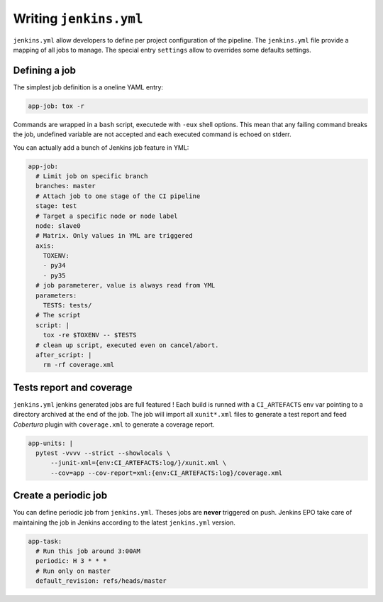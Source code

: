 =========================
 Writing ``jenkins.yml``
=========================

``jenkins.yml`` allow developers to define per project configuration of the
pipeline. The ``jenkins.yml`` file provide a mapping of all jobs to manage. The
special entry ``settings`` allow to overrides some defaults settings.


Defining a job
==============

The simplest job definition is a oneline YAML entry:

.. code-block:: yaml

   app-job: tox -r

Commands are wrapped in a ``bash`` script, executede with ``-eux`` shell
options. This mean that any failing command breaks the job, undefined variable
are not accepted and each executed command is echoed on stderr.

You can actually add a bunch of Jenkins job feature in YML:

.. code-block:: yaml

   app-job:
     # Limit job on specific branch
     branches: master
     # Attach job to one stage of the CI pipeline
     stage: test
     # Target a specific node or node label
     node: slave0
     # Matrix. Only values in YML are triggered
     axis:
       TOXENV:
       - py34
       - py35
     # job parameterer, value is always read from YML
     parameters:
       TESTS: tests/
     # The script
     script: |
       tox -re $TOXENV -- $TESTS
     # clean up script, executed even on cancel/abort.
     after_script: |
       rm -rf coverage.xml


Tests report and coverage
=========================

``jenkins.yml`` jenkins generated jobs are full featured ! Each build is runned
with a ``CI_ARTEFACTS`` env var pointing to a directory archived at the end of
the job. The job will import all ``xunit*.xml`` files to generate a test report
and feed *Cobertura* plugin with ``coverage.xml`` to generate a coverage report.

.. code-block:: yaml

   app-units: |
     pytest -vvvv --strict --showlocals \
         --junit-xml={env:CI_ARTEFACTS:log/}/xunit.xml \
         --cov=app --cov-report=xml:{env:CI_ARTEFACTS:log}/coverage.xml


Create a periodic job
=====================

You can define periodic job from ``jenkins.yml``. Theses jobs are **never**
triggered on push. Jenkins EPO take care of maintaining the job in Jenkins
according to the latest ``jenkins.yml`` version.

.. code-block:: yaml

   app-task:
     # Run this job around 3:00AM
     periodic: H 3 * * *
     # Run only on master
     default_revision: refs/heads/master
